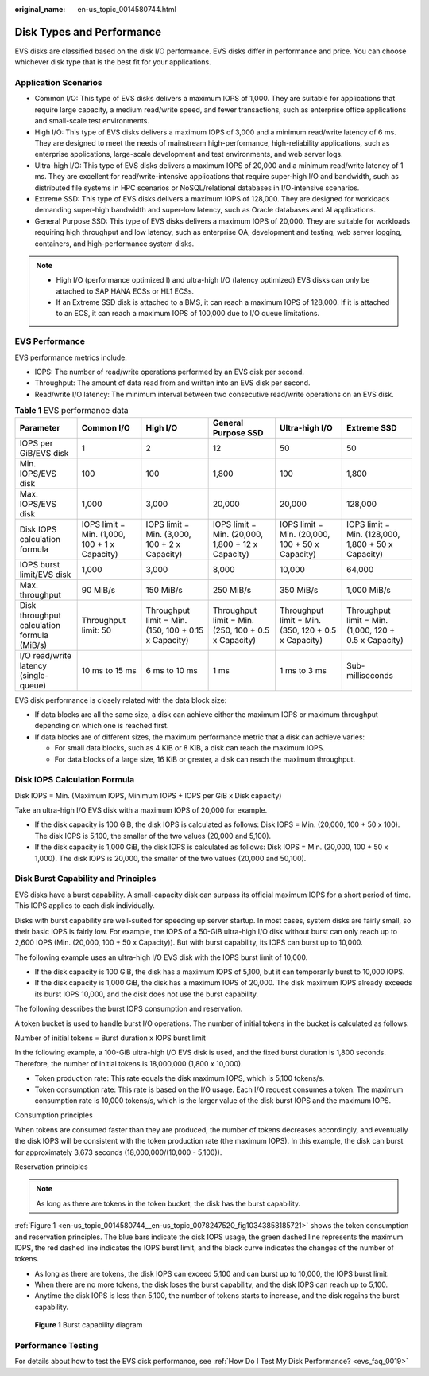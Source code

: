 :original_name: en-us_topic_0014580744.html

.. _en-us_topic_0014580744:

Disk Types and Performance
==========================

EVS disks are classified based on the disk I/O performance. EVS disks differ in performance and price. You can choose whichever disk type that is the best fit for your applications.

Application Scenarios
---------------------

-  Common I/O: This type of EVS disks delivers a maximum IOPS of 1,000. They are suitable for applications that require large capacity, a medium read/write speed, and fewer transactions, such as enterprise office applications and small-scale test environments.
-  High I/O: This type of EVS disks delivers a maximum IOPS of 3,000 and a minimum read/write latency of 6 ms. They are designed to meet the needs of mainstream high-performance, high-reliability applications, such as enterprise applications, large-scale development and test environments, and web server logs.
-  Ultra-high I/O: This type of EVS disks delivers a maximum IOPS of 20,000 and a minimum read/write latency of 1 ms. They are excellent for read/write-intensive applications that require super-high I/O and bandwidth, such as distributed file systems in HPC scenarios or NoSQL/relational databases in I/O-intensive scenarios.
-  Extreme SSD: This type of EVS disks delivers a maximum IOPS of 128,000. They are designed for workloads demanding super-high bandwidth and super-low latency, such as Oracle databases and AI applications.
-  General Purpose SSD: This type of EVS disks delivers a maximum IOPS of 20,000. They are suitable for workloads requiring high throughput and low latency, such as enterprise OA, development and testing, web server logging, containers, and high-performance system disks.

.. note::

   -  High I/O (performance optimized I) and ultra-high I/O (latency optimized) EVS disks can only be attached to SAP HANA ECSs or HL1 ECSs.
   -  If an Extreme SSD disk is attached to a BMS, it can reach a maximum IOPS of 128,000. If it is attached to an ECS, it can reach a maximum IOPS of 100,000 due to I/O queue limitations.

EVS Performance
---------------

EVS performance metrics include:

-  IOPS: The number of read/write operations performed by an EVS disk per second.
-  Throughput: The amount of data read from and written into an EVS disk per second.
-  Read/write I/O latency: The minimum interval between two consecutive read/write operations on an EVS disk.

.. table:: **Table 1** EVS performance data

   +---------------------------------------------+-----------------------------------------------+------------------------------------------------------+-----------------------------------------------------+-----------------------------------------------------+-------------------------------------------------------+
   | Parameter                                   | Common I/O                                    | High I/O                                             | General Purpose SSD                                 | Ultra-high I/O                                      | Extreme SSD                                           |
   +=============================================+===============================================+======================================================+=====================================================+=====================================================+=======================================================+
   | IOPS per GiB/EVS disk                       | 1                                             | 2                                                    | 12                                                  | 50                                                  | 50                                                    |
   +---------------------------------------------+-----------------------------------------------+------------------------------------------------------+-----------------------------------------------------+-----------------------------------------------------+-------------------------------------------------------+
   | Min. IOPS/EVS disk                          | 100                                           | 100                                                  | 1,800                                               | 100                                                 | 1,800                                                 |
   +---------------------------------------------+-----------------------------------------------+------------------------------------------------------+-----------------------------------------------------+-----------------------------------------------------+-------------------------------------------------------+
   | Max. IOPS/EVS disk                          | 1,000                                         | 3,000                                                | 20,000                                              | 20,000                                              | 128,000                                               |
   +---------------------------------------------+-----------------------------------------------+------------------------------------------------------+-----------------------------------------------------+-----------------------------------------------------+-------------------------------------------------------+
   | Disk IOPS calculation formula               | IOPS limit = Min. (1,000, 100 + 1 x Capacity) | IOPS limit = Min. (3,000, 100 + 2 x Capacity)        | IOPS limit = Min. (20,000, 1,800 + 12 x Capacity)   | IOPS limit = Min. (20,000, 100 + 50 x Capacity)     | IOPS limit = Min. (128,000, 1,800 + 50 x Capacity)    |
   +---------------------------------------------+-----------------------------------------------+------------------------------------------------------+-----------------------------------------------------+-----------------------------------------------------+-------------------------------------------------------+
   | IOPS burst limit/EVS disk                   | 1,000                                         | 3,000                                                | 8,000                                               | 10,000                                              | 64,000                                                |
   +---------------------------------------------+-----------------------------------------------+------------------------------------------------------+-----------------------------------------------------+-----------------------------------------------------+-------------------------------------------------------+
   | Max. throughput                             | 90 MiB/s                                      | 150 MiB/s                                            | 250 MiB/s                                           | 350 MiB/s                                           | 1,000 MiB/s                                           |
   +---------------------------------------------+-----------------------------------------------+------------------------------------------------------+-----------------------------------------------------+-----------------------------------------------------+-------------------------------------------------------+
   | Disk throughput calculation formula (MiB/s) | Throughput limit: 50                          | Throughput limit = Min. (150, 100 + 0.15 x Capacity) | Throughput limit = Min. (250, 100 + 0.5 x Capacity) | Throughput limit = Min. (350, 120 + 0.5 x Capacity) | Throughput limit = Min. (1,000, 120 + 0.5 x Capacity) |
   +---------------------------------------------+-----------------------------------------------+------------------------------------------------------+-----------------------------------------------------+-----------------------------------------------------+-------------------------------------------------------+
   | I/O read/write latency (single-queue)       | 10 ms to 15 ms                                | 6 ms to 10 ms                                        | 1 ms                                                | 1 ms to 3 ms                                        | Sub-milliseconds                                      |
   +---------------------------------------------+-----------------------------------------------+------------------------------------------------------+-----------------------------------------------------+-----------------------------------------------------+-------------------------------------------------------+

EVS disk performance is closely related with the data block size:

-  If data blocks are all the same size, a disk can achieve either the maximum IOPS or maximum throughput depending on which one is reached first.
-  If data blocks are of different sizes, the maximum performance metric that a disk can achieve varies:

   -  For small data blocks, such as 4 KiB or 8 KiB, a disk can reach the maximum IOPS.
   -  For data blocks of a large size, 16 KiB or greater, a disk can reach the maximum throughput.

Disk IOPS Calculation Formula
-----------------------------

Disk IOPS = Min. (Maximum IOPS, Minimum IOPS + IOPS per GiB x Disk capacity)

Take an ultra-high I/O EVS disk with a maximum IOPS of 20,000 for example.

-  If the disk capacity is 100 GiB, the disk IOPS is calculated as follows: Disk IOPS = Min. (20,000, 100 + 50 x 100). The disk IOPS is 5,100, the smaller of the two values (20,000 and 5,100).
-  If the disk capacity is 1,000 GiB, the disk IOPS is calculated as follows: Disk IOPS = Min. (20,000, 100 + 50 x 1,000). The disk IOPS is 20,000, the smaller of the two values (20,000 and 50,100).

Disk Burst Capability and Principles
------------------------------------

EVS disks have a burst capability. A small-capacity disk can surpass its official maximum IOPS for a short period of time. This IOPS applies to each disk individually.

Disks with burst capability are well-suited for speeding up server startup. In most cases, system disks are fairly small, so their basic IOPS is fairly low. For example, the IOPS of a 50-GiB ultra-high I/O disk without burst can only reach up to 2,600 IOPS (Min. (20,000, 100 + 50 x Capacity)). But with burst capability, its IOPS can burst up to 10,000.

The following example uses an ultra-high I/O EVS disk with the IOPS burst limit of 10,000.

-  If the disk capacity is 100 GiB, the disk has a maximum IOPS of 5,100, but it can temporarily burst to 10,000 IOPS.
-  If the disk capacity is 1,000 GiB, the disk has a maximum IOPS of 20,000. The disk maximum IOPS already exceeds its burst IOPS 10,000, and the disk does not use the burst capability.

The following describes the burst IOPS consumption and reservation.

A token bucket is used to handle burst I/O operations. The number of initial tokens in the bucket is calculated as follows:

Number of initial tokens = Burst duration x IOPS burst limit

In the following example, a 100-GiB ultra-high I/O EVS disk is used, and the fixed burst duration is 1,800 seconds. Therefore, the number of initial tokens is 18,000,000 (1,800 x 10,000).

-  Token production rate: This rate equals the disk maximum IOPS, which is 5,100 tokens/s.
-  Token consumption rate: This rate is based on the I/O usage. Each I/O request consumes a token. The maximum consumption rate is 10,000 tokens/s, which is the larger value of the disk burst IOPS and the maximum IOPS.

Consumption principles

When tokens are consumed faster than they are produced, the number of tokens decreases accordingly, and eventually the disk IOPS will be consistent with the token production rate (the maximum IOPS). In this example, the disk can burst for approximately 3,673 seconds (18,000,000/(10,000 - 5,100)).

Reservation principles

.. note::

   As long as there are tokens in the token bucket, the disk has the burst capability.

:ref:`Figure 1 <en-us_topic_0014580744__en-us_topic_0078247520_fig10343858185721>` shows the token consumption and reservation principles. The blue bars indicate the disk IOPS usage, the green dashed line represents the maximum IOPS, the red dashed line indicates the IOPS burst limit, and the black curve indicates the changes of the number of tokens.

-  As long as there are tokens, the disk IOPS can exceed 5,100 and can burst up to 10,000, the IOPS burst limit.
-  When there are no more tokens, the disk loses the burst capability, and the disk IOPS can reach up to 5,100.
-  Anytime the disk IOPS is less than 5,100, the number of tokens starts to increase, and the disk regains the burst capability.

.. _en-us_topic_0014580744__en-us_topic_0078247520_fig10343858185721:

.. figure:: /_static/images/en-us_image_0000002301720190.png
   :alt: **Figure 1** Burst capability diagram

   **Figure 1** Burst capability diagram

Performance Testing
-------------------

For details about how to test the EVS disk performance, see :ref:`How Do I Test My Disk Performance? <evs_faq_0019>`
